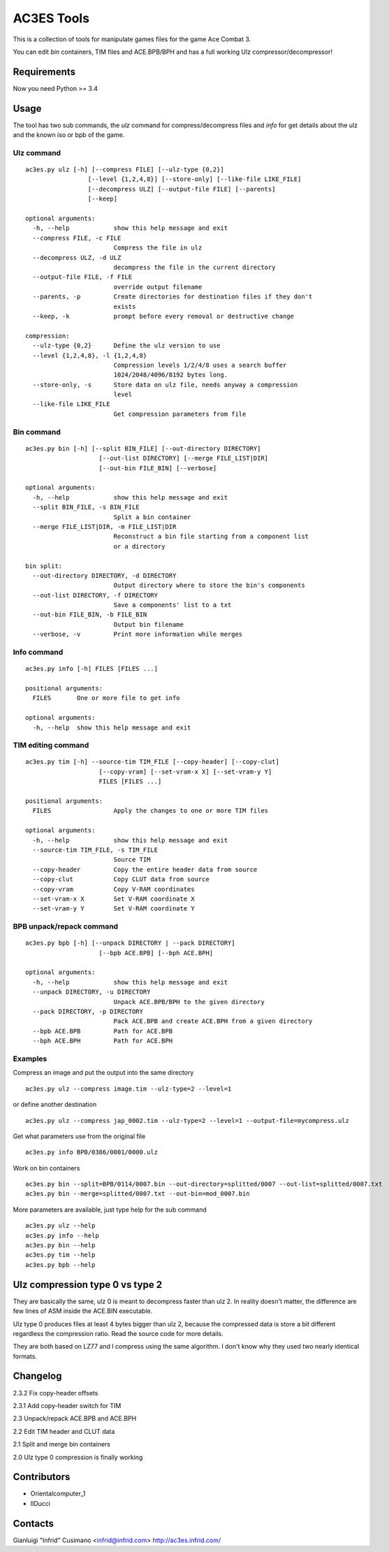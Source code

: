 AC3ES Tools
===========

This is a collection of tools for manipulate games files for the game
Ace Combat 3.

You can edit *bin* containers, TIM files and ACE.BPB/BPH and has a
full working Ulz compressor/decompressor!

Requirements
------------

Now you need Python >= 3.4

Usage
-----

The tool has two sub commands, the *ulz* command for compress/decompress files
and *info* for get details about the ulz and the known iso or bpb of
the game.

Ulz command
^^^^^^^^^^^

::

    ac3es.py ulz [-h] [--compress FILE] [--ulz-type {0,2}]
                     [--level {1,2,4,8}] [--store-only] [--like-file LIKE_FILE]
                     [--decompress ULZ] [--output-file FILE] [--parents]
                     [--keep]

    optional arguments:
      -h, --help            show this help message and exit
      --compress FILE, -c FILE
                            Compress the file in ulz
      --decompress ULZ, -d ULZ
                            decompress the file in the current directory
      --output-file FILE, -f FILE
                            override output filename
      --parents, -p         Create directories for destination files if they don't
                            exists
      --keep, -k            prompt before every removal or destructive change

    compression:
      --ulz-type {0,2}      Define the ulz version to use
      --level {1,2,4,8}, -l {1,2,4,8}
                            Compression levels 1/2/4/8 uses a search buffer
                            1024/2048/4096/8192 bytes long.
      --store-only, -s      Store data on ulz file, needs anyway a compression
                            level
      --like-file LIKE_FILE
                            Get compression parameters from file

Bin command
^^^^^^^^^^^
::

    ac3es.py bin [-h] [--split BIN_FILE] [--out-directory DIRECTORY]
                        [--out-list DIRECTORY] [--merge FILE_LIST|DIR]
                        [--out-bin FILE_BIN] [--verbose]

    optional arguments:
      -h, --help            show this help message and exit
      --split BIN_FILE, -s BIN_FILE
                            Split a bin container
      --merge FILE_LIST|DIR, -m FILE_LIST|DIR
                            Reconstruct a bin file starting from a component list
                            or a directory

    bin split:
      --out-directory DIRECTORY, -d DIRECTORY
                            Output directory where to store the bin's components
      --out-list DIRECTORY, -f DIRECTORY
                            Save a components' list to a txt
      --out-bin FILE_BIN, -b FILE_BIN
                            Output bin filename
      --verbose, -v         Print more information while merges

Info command
^^^^^^^^^^^^
::

    ac3es.py info [-h] FILES [FILES ...]

    positional arguments:
      FILES       One or more file to get info

    optional arguments:
      -h, --help  show this help message and exit


TIM editing command
^^^^^^^^^^^^^^^^^^^
::

    ac3es.py tim [-h] --source-tim TIM_FILE [--copy-header] [--copy-clut]
                        [--copy-vram] [--set-vram-x X] [--set-vram-y Y]
                        FILES [FILES ...]

    positional arguments:
      FILES                 Apply the changes to one or more TIM files

    optional arguments:
      -h, --help            show this help message and exit
      --source-tim TIM_FILE, -s TIM_FILE
                            Source TIM
      --copy-header         Copy the entire header data from source
      --copy-clut           Copy CLUT data from source
      --copy-vram           Copy V-RAM coordinates
      --set-vram-x X        Set V-RAM coordinate X
      --set-vram-y Y        Set V-RAM coordinate Y

BPB unpack/repack command
^^^^^^^^^^^^^^^^^^^^^^^^^
::

    ac3es.py bpb [-h] [--unpack DIRECTORY | --pack DIRECTORY]
                        [--bpb ACE.BPB] [--bph ACE.BPH]

    optional arguments:
      -h, --help            show this help message and exit
      --unpack DIRECTORY, -u DIRECTORY
                            Unpack ACE.BPB/BPH to the given directory
      --pack DIRECTORY, -p DIRECTORY
                            Pack ACE.BPB and create ACE.BPH from a given directory
      --bpb ACE.BPB         Path for ACE.BPB
      --bph ACE.BPH         Path for ACE.BPH


Examples
^^^^^^^^

Compress an image and put the output into the same directory

::

    ac3es.py ulz --compress image.tim --ulz-type=2 --level=1

or define another destination

::

    ac3es.py ulz --compress jap_0002.tim --ulz-type=2 --level=1 --output-file=mycompress.ulz

Get what parameters use from the original file

::

    ac3es.py info BPB/0386/0001/0000.ulz

Work on bin containers

::

    ac3es.py bin --split=BPB/0114/0007.bin --out-directory=splitted/0007 --out-list=splitted/0007.txt
    ac3es.py bin --merge=splitted/0007.txt --out-bin=mod_0007.bin


More parameters are available, just type help for the sub command

::

    ac3es.py ulz --help
    ac3es.py info --help
    ac3es.py bin --help
    ac3es.py tim --help
    ac3es.py bpb --help


Ulz compression type 0 vs type 2
--------------------------------

They are basically the same, ulz 0 is meant to decompress faster than
ulz 2. In reality doesn't matter, the difference are few lines of
ASM inside the ACE.BIN executable.

Ulz type 0 produces files at least 4 bytes bigger than ulz 2, because
the compressed data is store a bit different regardless the
compression ratio. Read the source code for more details.

They are both based on LZ77 and I compress using the same algorithm. I
don't know why they used two nearly identical formats.


Changelog
---------

2.3.2	Fix copy-header offsets

2.3.1	Add copy-header switch for TIM

2.3	Unpack/repack ACE.BPB and ACE.BPH

2.2	Edit TIM header and CLUT data

2.1	Split and merge bin containers

2.0	Ulz type 0 compression is finally working

Contributors
------------

- Orientalcomputer_1
- IlDucci

Contacts
--------

Gianluigi "Infrid" Cusimano <infrid@infrid.com>
http://ac3es.infrid.com/
